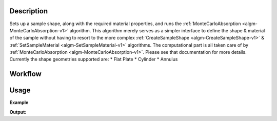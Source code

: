 
.. algorithm::

.. summary::

.. alias::

.. properties::

Description
-----------

Sets up a sample shape, along with the required material properties, and runs
the :ref:`MonteCarloAbsorption <algm-MonteCarloAbsorption-v1>` algorithm. This algorithm merely
serves as a simpler interface to define the shape & material of the sample without having
to resort to the more complex :ref:`CreateSampleShape <algm-CreateSampleShape-v1>` & :ref:`SetSampleMaterial <algm-SetSampleMaterial-v1>`
algorithms. The computational part is all taken care of by :ref:`MonteCarloAbsorption <algm-MonteCarloAbsorption-v1>`. Please see that
documentation for more details.
Currently the shape geometries supported are:
* Flat Plate
* Cylinder
* Annulus

Workflow
--------

.. diagram:: SimpleShapeMonteCarloAbsorption-v1_wkflw.dot

Usage
-----

**Example**

.. testcode:: QENSSimpleShapeMonteCarloAbsorption

    qens_ws = CreateSampleWorkspace(Function="Quasielastic",
                                    XUnit="Wavelength",
                                    XMin=-0.5,
                                    XMax=0.5,
                                    BinWidth=0.01)

    corrected = SimpleShapeMonteCarloAbsorption(InputWorkspace = qens_ws,
                                                ChemicalFormula = 'H2-O',
                                                DensityType = 'Mass Density',
                                                Density = 1.0,
                                                EventsPerPoint = 200,
                                                BeamHeight = 3.5,
                                                BeamWidth = 4.0,
                                                Height = 2.0,
                                                Shape = 'FlatPlate',
                                                Width = 1.4,
                                                Thickness = 2.1)

    print("y-axis label: {}".format(corrected.YUnitLabel()))

.. testcleanup:: QENSSimpleShapeMonteCarloAbsorption

    DeleteWorkspace(qens_ws)
    DeleteWorkspace(corrected)

**Output:**

.. testoutput:: QENSSimpleShapeMonteCarloAbsorption

    y-axis label: Attenuation factor

.. categories::

.. sourcelink::
